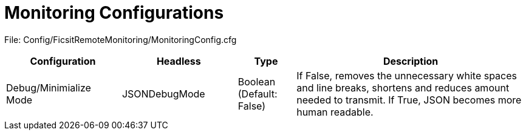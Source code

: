 = Monitoring Configurations

:url-repo: https://github.com/porisius/FicsitRemoteMonitoring

File: Config/FicsitRemoteMonitoring/MonitoringConfig.cfg

[cols="2,2,1,4"]
|===
|Configuration |Headless |Type |Description

|Debug/Minimialize Mode
|JSONDebugMode
|Boolean (Default: False)
|If False, removes the unnecessary white spaces and line breaks, shortens and reduces amount needed to transmit. If True, JSON becomes more human readable.

|===